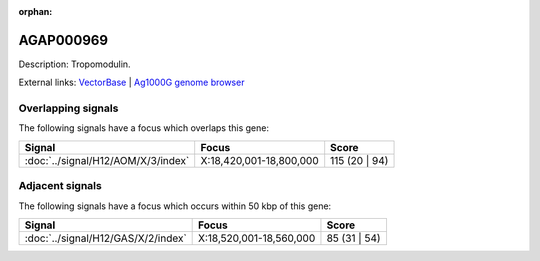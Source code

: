 :orphan:

AGAP000969
=============





Description: Tropomodulin.

External links:
`VectorBase <https://www.vectorbase.org/Anopheles_gambiae/Gene/Summary?g=AGAP000969>`_ |
`Ag1000G genome browser <https://www.malariagen.net/apps/ag1000g/phase1-AR3/index.html?genome_region=X:18590129-18616690#genomebrowser>`_

Overlapping signals
-------------------

The following signals have a focus which overlaps this gene:



.. cssclass:: table-hover
.. csv-table::
    :widths: auto
    :header: Signal,Focus,Score

    :doc:`../signal/H12/AOM/X/3/index`,"X:18,420,001-18,800,000",115 (20 | 94)
    





Adjacent signals
----------------

The following signals have a focus which occurs within 50 kbp of this gene:



.. cssclass:: table-hover
.. csv-table::
    :widths: auto
    :header: Signal,Focus,Score

    :doc:`../signal/H12/GAS/X/2/index`,"X:18,520,001-18,560,000",85 (31 | 54)
    




